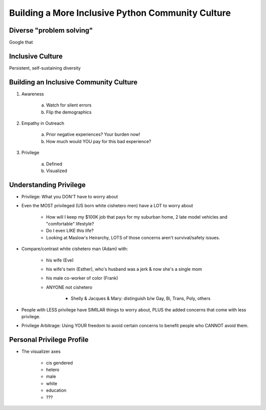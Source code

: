 Building a More Inclusive Python Community Culture
====

Diverse "problem solving"
----
Google that

Inclusive Culture
----
Persistent, self-sustaining diversity

Building an Inclusive Community Culture
----
1. Awareness

     a) Watch for silent errors
     b) Flip the demographics
2. Empathy in Outreach

     a) Prior negative experiences? Your burden now!
     b) How much would YOU pay for this bad experience?
3. Privilege

     a) Defined
     b) Visualized 

   
Understanding Privilege
----
-  Privilege: What you DON'T have to worry about
-  Even the MOST privileged (US born white cishetero men) have a LOT to worry about

    +  How will I keep my $100K job that pays for my suburban home, 2 late model vehicles and "comfortable" lifestyle? 
    +  Do I even LIKE this life?
    +  Looking at Maslow's Heirarchy, LOTS of those concerns aren't survival/safety issues.

-  Compare/contrast white cishetero man (Adam) with:

    +  his wife (Eve)
    +  his wife's twin (Esther), who's husband was a jerk & now she's a single mom
    +  his male co-worker of color (Frank)
    +  ANYONE not cishetero

        *  Shelly & Jacques & Mary: distinguish b/w Gay, Bi, Trans, Poly, others

-  People with LESS privilege have SIMILAR things to worry about, PLUS the added concerns that come with less privilege.
-  Privilege Arbitrage: Using YOUR freedom to avoid certain concerns to benefit people who CANNOT avoid them.

Personal Privilege Profile
----
-  The visualizer axes

    +  cis gendered
    +  hetero
    +  male
    +  white
    +  education
    +  ???
